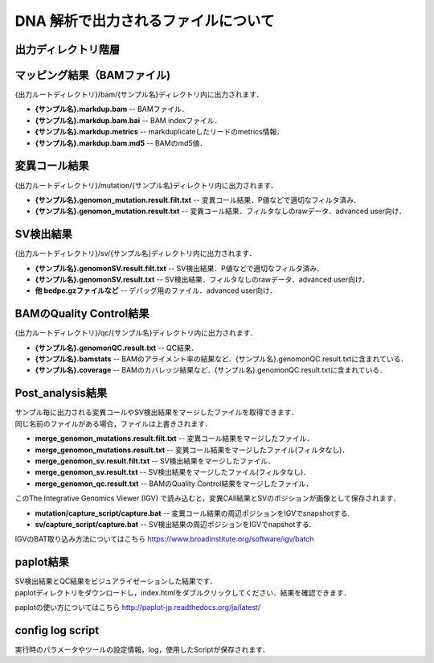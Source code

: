 DNA 解析で出力されるファイルについて
====================================

出力ディレクトリ階層
---------------------

 .. image:: image/dna_tree.png
  :scale: 100%

マッピング結果（BAMファイル)
-----------------------
| {出力ルートディレクトリ}/bam/{サンプル名}ディレクトリ内に出力されます．

* **{サンプル名}.markdup.bam** -- BAMファイル．
* **{サンプル名}.markdup.bam.bai** -- BAM indexファイル．
* **{サンプル名}.markdup.metrics** -- markduplicateしたリードのmetrics情報．
* **{サンプル名}.markdup.bam.md5** -- BAMのmd5値．

変異コール結果
-----------------------
| {出力ルートディレクトリ}/mutation/{サンプル名}ディレクトリ内に出力されます．

* **{サンプル名}.genomon_mutation.result.filt.txt** -- 変異コール結果．P値などで適切なフィルタ済み．
* **{サンプル名}.genomon_mutation.result.txt** -- 変異コール結果．フィルタなしのrawデータ．advanced user向け．

SV検出結果
-----------------------
| {出力ルートディレクトリ}/sv/{サンプル名}ディレクトリ内に出力されます．

* **{サンプル名}.genomonSV.result.filt.txt** -- SV検出結果．P値などで適切なフィルタ済み．
* **{サンプル名}.genomonSV.result.txt** -- SV検出結果．フィルタなしのrawデータ．advanced user向け．
* **他 bedpe.gzファイルなど** -- デバッグ用のファイル．advanced user向け．

BAMのQuality Control結果
------------------------
| {出力ルートディレクトリ}/qc/{サンプル名}ディレクトリ内に出力されます．

* **{サンプル名}.genomonQC.result.txt** -- QC結果．
* **{サンプル名}.bamstats** -- BAMのアライメント率の結果など．{サンプル名}.genomonQC.result.txtに含まれている．
* **{サンプル名}.coverage** -- BAMのカバレッジ結果など．{サンプル名}.genomonQC.result.txtに含まれている．

Post_analysis結果
-----------------------
| サンプル毎に出力される変異コールやSV検出結果をマージしたファイルを取得できます．
| 同じ名前のファイルがある場合，ファイルは上書きされます．

* **merge_genomon_mutations.result.filt.txt** -- 変異コール結果をマージしたファイル．
* **merge_genomon_mutations.result.txt** -- 変異コール結果をマージしたファイル(フィルタなし)．
* **merge_genomon_sv.result.filt.txt** -- SV検出結果をマージしたファイル．
* **merge_genomon_sv.result.txt** -- SV検出結果をマージしたファイル(フィルタなし)．
* **merge_genomon_qc.result.txt** -- BAMのQuality Control結果をマージしたファイル．

| このThe Integrative Genomics Viewer (IGV) で読み込むと，変異CAll結果とSVのポジションが画像として保存されます．

* **mutation/capture_script/capture.bat** -- 変異コール結果の周辺ポジションをIGVでsnapshotする.
* **sv/capture_script/capture.bat** -- SV検出結果の周辺ポジションをIGVでnapshotする.

IGVのBAT取り込み方法についてはこちら
https://www.broadinstitute.org/software/igv/batch

paplot結果
-----------------------

| SV検出結果とQC結果をビジュアライゼーションした結果です．
| paplotディレクトリをダウンロードし，index.htmlをダブルクリックしてください．結果を確認できます．

paplotの使い方についてはこちら
http://paplot-jp.readthedocs.org/ja/latest/

config log script
-----------------------

| 実行時のパラメータやツールの設定情報，log，使用したScriptが保存されます．


